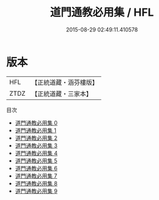 #+TITLE: 道門通教必用集 / HFL

#+DATE: 2015-08-29 02:49:11.410578
* 版本
 |       HFL|【正統道藏・涵芬樓版】|
 |      ZTDZ|【正統道藏・三家本】|
目次
 - [[file:KR5g0035_000.txt][道門通教必用集 0]]
 - [[file:KR5g0035_001.txt][道門通教必用集 1]]
 - [[file:KR5g0035_002.txt][道門通教必用集 2]]
 - [[file:KR5g0035_003.txt][道門通教必用集 3]]
 - [[file:KR5g0035_004.txt][道門通教必用集 4]]
 - [[file:KR5g0035_005.txt][道門通教必用集 5]]
 - [[file:KR5g0035_006.txt][道門通教必用集 6]]
 - [[file:KR5g0035_007.txt][道門通教必用集 7]]
 - [[file:KR5g0035_008.txt][道門通教必用集 8]]
 - [[file:KR5g0035_009.txt][道門通教必用集 9]]
